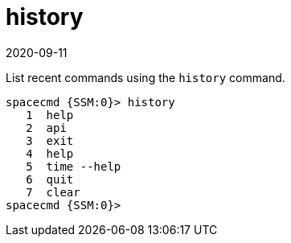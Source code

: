 [[ref-spacecmd-history]]
= history
:revdate: 2020-09-11
:page-revdate: {revdate}

List recent commands using the `history` command.

[source]
--
spacecmd {SSM:0}> history
   1  help
   2  api
   3  exit
   4  help
   5  time --help
   6  quit
   7  clear
spacecmd {SSM:0}>
--